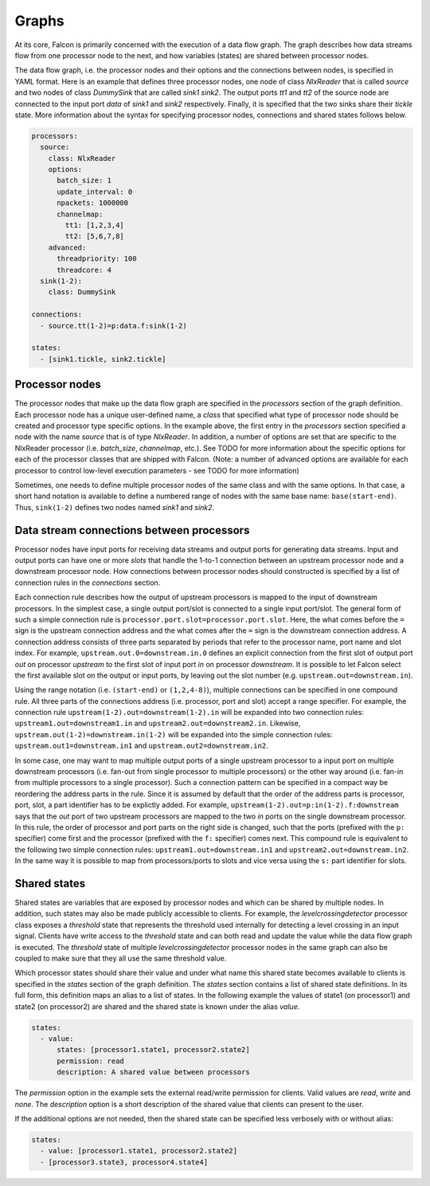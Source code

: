 Graphs
======

At its core, Falcon is primarily concerned with the execution of a data flow
graph. The graph describes how data streams flow from one processor node to
the next, and how variables (states) are shared between processor nodes.

The data flow graph, i.e. the processor nodes and their options and the
connections between nodes, is specified in YAML format. Here is an example
that defines three processor nodes, one node of class *NlxReader* that is
called *source* and two nodes of class *DummySink* that are called *sink1*
*sink2*. The output ports *tt1* and *tt2* of the source node are connected
to the input port *data* of *sink1* and *sink2* respectively. Finally, it
is specified that the two sinks share their *tickle* state. More information
about the syntax for specifying processor nodes, connections and shared states
follows below.

.. code-block:: yaml

    processors:
      source:
        class: NlxReader
        options:
          batch_size: 1
          update_interval: 0
          npackets: 1000000
          channelmap:
            tt1: [1,2,3,4]
            tt2: [5,6,7,8]
        advanced:
          threadpriority: 100
          threadcore: 4
      sink(1-2):
        class: DummySink

    connections:
      - source.tt(1-2)=p:data.f:sink(1-2)

    states:
      - [sink1.tickle, sink2.tickle]

Processor nodes
---------------

The processor nodes that make up the data flow graph are specified in the
*processors* section of the graph definition. Each processor node has a unique
user-defined name, a *class* that specified what type of processor node should
be created and processor type specific options. In the example above, the
first entry in the *processors* section specified a node with the name
*source* that is of type *NlxReader*. In addition, a number of options are set
that are specific to the NlxReader processor (i.e. *batch_size*, *channelmap*,
etc.). See TODO for more information about the specific options for each of
the processor classes that are shipped with Falcon. (Note: a number of
advanced options are available for each processor to control low-level
execution  parameters - see TODO for more information)

Sometimes, one needs to define multiple processor nodes of the same class and
with the same options. In that case, a short hand notation is available to
define a numbered range of nodes with the same base name: ``base(start-end)``.
Thus, ``sink(1-2)`` defines two nodes named *sink1* and *sink2*.

Data stream connections between processors
------------------------------------------

Processor nodes have input ports for receiving data streams and output ports
for generating data streams. Input and output ports can have one or more
*slots* that handle the 1-to-1 connection between an upstream processor node
and a downstream processor node. How connections between processor nodes
should constructed is specified by a list of connection rules in the
*connections* section.

Each connection rule describes how the output of upstream processors is
mapped to the input of downstream processors. In the simplest case, a single
output port/slot is connected to a single input port/slot. The general form of
such a simple connection rule is ``processor.port.slot=processor.port.slot``.
Here, the what comes before the ``=`` sign is the upstream connection address
and the what comes after the ``=`` sign is the downstream connection address.
A connection address consists of three parts separated by periods that refer
to the processor name, port name and slot index.
For example, ``upstream.out.0=downstream.in.0`` defines an explicit connection
from the first slot of output port *out* on processor *upstream* to the first
slot of input port *in* on processor *downstream*. It is possible to let
Falcon select the first available slot on the output or input ports, by
leaving out the slot number (e.g. ``upstream.out=downstream.in``).

Using the range notation (i.e. ``(start-end)`` or ``(1,2,4-8)``), multiple
connections can be specified in one compound rule. All three parts of the
connections address (i.e. processor, port and slot) accept a range specifier.
For example, the connection rule ``upstream(1-2).out=downstream(1-2).in`` will
be expanded into two connection rules: ``upstream1.out=downstream1.in`` and
``upstream2.out=downstream2.in``.
Likewise, ``upstream.out(1-2)=downstream.in(1-2)`` will be expanded into the
simple connection rules: ``upstream.out1=downstream.in1`` and
``upstream.out2=downstream.in2``.

In some case, one may want to map multiple output ports of a single upstream
processor to a input port on multiple downstream processors (i.e. fan-out from
single processor to multiple processors) or the other way around (i.e. fan-in
from multiple processors to a single processor). Such a connection pattern
can be specified in a compact way be reordering the address parts in the rule.
Since it is assumed by default that the order of the address parts is
processor, port, slot, a part identifier has to be explictly added.
For example, ``upstream(1-2).out=p:in(1-2).f:downstream`` says that the
*out* port of two upstream processors are mapped to the two *in* ports on the
single downstream processor. In this rule, the order of processor and port
parts on the right side is changed, such that the ports (prefixed with the
``p:`` specifier) come first and the processor (prefixed with the ``f:``
specifier) comes next. This compound rule is equivalent to the following two
simple connection rules: ``upstream1.out=downstream.in1`` and
``upstream2.out=downstream.in2``.
In the same way it is possible to map from processors/ports to slots and vice
versa using the ``s:`` part identifier for slots.

Shared states
-------------

Shared states are variables that are exposed by processor nodes and which can
be shared by multiple nodes. In addition, such states may also be made
publicly accessible to clients. For example, the *levelcrossingdetector*
processor class exposes a *threshold* state that represents the threshold
used internally for detecting a level crossing in an input signal. Clients
have write access to the *threshold* state and can both read and update the
value while the data flow graph is executed.
The *threshold* state of multiple *levelcrossingdetector* processor nodes
in the same graph can also be coupled to make sure that they all use the same
threshold value.

Which processor states should share their value and under what name this shared
state becomes available to clients is specified in the *states* section of the
graph definition. The *states* section contains a list of shared state
definitions. In its full form, this definition maps an alias to a list of
states. In the following example the values of state1 (on processor1) and
state2 (on processor2) are shared and the shared state is known under the
alias *value*.

.. code-block:: yaml

    states:
      - value:
          states: [processor1.state1, processor2.state2]
          permission: read
          description: A shared value between processors

The *permission* option in the example sets the external read/write permission
for clients. Valid values are *read*, *write* and *none*. The *description*
option is a short description of the shared value that clients can present
to the user.

If the additional options are not needed, then the shared state can be
specified less verbosely with or without alias:

.. code-block:: yaml

    states:
      - value: [processor1.state1, processor2.state2]
      - [processor3.state3, processor4.state4]

